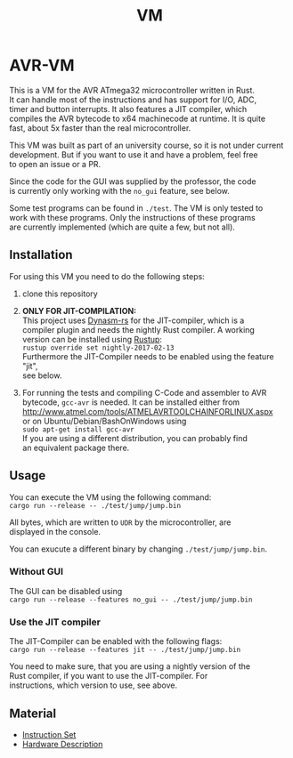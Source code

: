 #+OPTIONS: \n:t, toc:nil
#+AUTHOR:
#+TITLE:VM

* TODO before opensource                                           :noexport:
** TODO Readme
*** DONE übersetzen
*** TODO anpassen
** DONE travis einrichten
** TODO C-Code rauswerfen
*** TODO gui nachbauen
*** TODO nogui ohne deps
*** TODO sig_std_logic ersetzen
    sollte mit RefCells gehen
** DONE aufräumen
*** DONE doppelten Code in cpu.rs entfernen mit inline_always
    nicht gemacht, damit code von interpreter und jit nicht gekoppelt ist
    evtl. machen, wenn gebraucht
*** DONE dynasm nur verwenden, wenn mit jit kompiliert wird?

* AVR-VM

  This is a VM for the AVR ATmega32 microcontroller written in Rust.
  It can handle most of the instructions and has support for I/O, ADC,
  timer and button interrupts. It also features a JIT compiler, which
  compiles the AVR bytecode to x64 machinecode at runtime. It is quite
  fast, about 5x faster than the real microcontroller.

  This VM was built as part of an university course, so it is not under current
  development. But if you want to use it and have a problem, feel free
  to open an issue or a PR.

  Since the code for the GUI was supplied by the professor, the code
  is currently only working with the ~no_gui~ feature, see below.

  Some test programs can be found in ~./test~. The VM is only tested to
  work with these programs. Only the instructions of these programs
  are currently implemented (which are quite a few, but not all).

** Installation
   For using this VM you need to do the following steps:

   1. clone this repository

   2. *ONLY FOR JIT-COMPILATION:*
      This project uses [[https://github.com/CensoredUsername/dynasm-rs][Dynasm-rs]] for the JIT-compiler, which is a
      compiler plugin and needs the nightly Rust compiler. A working
      version can be installed using [[https://rustup.rs/][Rustup]]:
      ~rustup override set nightly-2017-02-13~
      Furthermore the JIT-Compiler needs to be enabled using the feature "jit",
      see below.

   3. For running the tests and compiling C-Code and assembler to AVR
      bytecode, ~gcc-avr~ is needed. It can be installed either from
      [[http://www.atmel.com/tools/ATMELAVRTOOLCHAINFORLINUX.aspx]]
      or on Ubuntu/Debian/BashOnWindows using
      ~sudo apt-get install gcc-avr~
      If you are using a different distribution, you can probably find
      an equivalent package there.

** Usage
   You can execute the VM using the following command:
   ~cargo run --release -- ./test/jump/jump.bin~

   All bytes, which are written to ~UDR~ by the microcontroller, are
   displayed in the console.

   You can exucute a different binary by changing ~./test/jump/jump.bin~.
*** Without GUI
    The GUI can be disabled using
    ~cargo run --release --features no_gui -- ./test/jump/jump.bin~
*** Use the JIT compiler
    The JIT-Compiler can be enabled with the following flags:
    ~cargo run --release --features jit -- ./test/jump/jump.bin~

    You need to make sure, that you are using a nightly version of the
    Rust compiler, if you want to use the JIT-compiler. For
    instructions, which version to use, see above.
** Material
    - [[http://www.atmel.com/images/Atmel-0856-AVR-Instruction-Set-Manual.pdf][Instruction Set]]
    - [[http://www.atmel.com/images/doc2503.pdf][Hardware Description]]

* Intern                                                           :noexport:
** Toolchain
   https://www.heise.de/ct/projekte/machmit/ctbot/wiki/AVRToolchain
** Rust und C
   https://bluishcoder.co.nz/2013/08/08/linking_and_calling_rust_functions_from_c.html
   http://stackoverflow.com/questions/29444606/linking-rust-dylib-into-c-program
   http://stackoverflow.com/questions/37929165/rust-and-c-linking-problems-with-minimal-program-and-no-std
** Rust im CIP
   - http://edunham.net/2015/11/17/installing_rust_without_root.html
   - Downloadadresse ist: https://static.rust-lang.org/dist/rust-1.13.0-x86_64-unknown-linux-gnu.tar.gz
   - im ciptmp entpacken, da ansonsten zu groß
   - ./install.sh --prefix=...
   - export LD_LIBRARY_PATH="$LD_LIBRARY_PATH:~/<...>/lib"
   - ~/.cargo ins ciptmp verschieben und symlinken, da sonst groß
** sig_std_logic
   - U: undefiniert, nicht alle Geräte haben was angelegt
   - Z: unverbunden
   - 0: auf 0 gezogen
   - 1: auf 1 gezogen
   - X: auf 0 und 1 gezogen
   - L: schwache 0
   - H: schwache 1
   - W: schwache 0 & 1
** DDR & PORT
   Soll-Werte, die an den Pins angelegt werden sollen:
   | DDR | PORT | OUT |
   | 0   | 0    | Z   |
   | 0   | 1    | H   |
   | 1   | 0    | 0   |
   | 1   | 1    | 1   |
